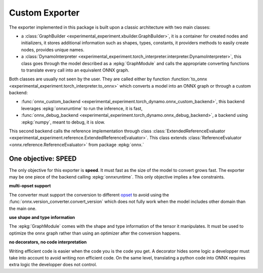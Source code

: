 ===============
Custom Exporter
===============

The exporter implemented in this package is built upon a classic
architecture with two main classes:

* a :class:`GraphBuilder <experimental_experiment.xbuilder.GraphBuilder>`,
  it is a container for created nodes and initializers,
  it stores additional information such as shapes, types, constants,
  it providers methods to easily create nodes, provides unique names.
* a :class:`DynamoInterpreter
  <experimental_experiment.torch_interpreter.interpreter.DynamoInterpreter>`,
  this class goes through the model described as a :epkg:`GraphModule` and
  calls the appropriate converting functions to translate every call
  into an equivalent ONNX graph.

Both classes are usually not seen by the user. They are called either by
function :function:`to_onnx <experimental_experiment.torch_interpreter.to_onnx>`
which converts a model into an ONNX graph or through a custom backend:

* :func:`onnx_custom_backend <experimental_experiment.torch_dynamo.onnx_custom_backend>`,
  this backend leverages :epkg:`onnxruntime` to run the inference, it is fast,
* :func:`onnx_debug_backend <experimental_experiment.torch_dynamo.onnx_debug_backend>`,
  a backend using :epkg:`numpy`, meant to debug, it is slow.

This second backend calls the reference implementation through class
:class:`ExtendedReferenceEvaluator
<experimental_experiment.reference.ExtendedReferenceEvaluator>`.
This class extends :class:`ReferenceEvaluator <onnx.reference.ReferenceEvaluator>`
from package :epkg:`onnx.`

One objective: SPEED
====================

The only objective for this exporter is **speed**. It must fast as the
size of the model to convert grows fast. The exporter may be one piece
of the backend calling :epkg:`onnxruntime`. This only objective implies
a few constraints.

**multi-opset support**

The converter must support the conversion to different
`opset <https://onnx.ai/onnx/intro/concepts.html#what-is-an-opset-version>`_
to avoid using the :func:`onnx.version_converter.convert_version` which
does not fully work when the model includes other domain than the main one.

**use shape and type information**

The :epkg:`GraphModule` comes with the shape and type information
of the tensor it manipulates. It must be used to optimize
the onnx graph rather than using an optimizer after the conversion
happens.

**no decorators, no code interpretation**

Writing efficient code is easier when the code you is the code you get.
A decorator hides some logic a developper must take into account
to avoid writing non efficient code. On the same level, translating
a python code into ONNX requires extra logic the developper does not
control.




